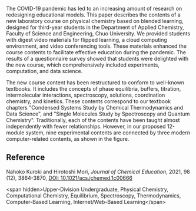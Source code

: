 
#+export_file_name: index
# (toggle-markdown-export-on-save)

#+begin_export md
---
title: "Comprehensive Physical Chemistry Learning Based on Blended Learning: A New Laboratory Course"
#author:
#  - name: ""
#    affiliations:
#     - name: ""
#draft: true
date: 2022-01-30
#date-modified:
categories: ["lab", "course design"]
image: comprehensive.gif
---
<img src="comprehensive.gif" width="60%">
#+end_export

The COVID-19 pandemic has led to an increasing amount of research on redesigning educational models. This paper describes the contents of a new laboratory course on physical chemistry based on blended learning, designed for third-year students in the Department of Applied Chemistry, Faculty of Science and Engineering, Chuo University. We provided students with digest video materials for flipped learning, a cloud computing environment, and video conferencing tools. These materials enhanced the course contents to facilitate effective education during the pandemic. The results of a questionnaire survey showed that students were delighted with the new course, which comprehensively included experiments, computation, and data science.


The new course content has been restructured to conform to well-known textbooks. It includes the concepts of phase equilibria, buffers, titration, intermolecular interactions, spectroscopy, solutions, coordination chemistry, and kinetics. These contents correspond to our textbook chapters "Condensed Systems Study by Chemical Thermodynamics and Data Science", and "Single Molecules Study by Spectroscopy and Quantum Chemistry". Traditionally, each of the contents have been taught almost independently with fewer relationships. However, in our proposed 12-module system, nine experimental contents are connected by three modern computer-related contents, as shown in the figure.

** Reference
Nahoko Kuroki and Hirotoshi Mori,
/Journal of Chemical Education/, 2021, 98 (12), 3864-3870,
[[https://doi.org/10.1021/acs.jchemed.1c00666][DOI: 10.1021/acs.jchemed.1c00666]]

<span hidden>Upper-Division Undergraduate, Physical Chemistry, Computational Chemistry, Equilibrium, Spectroscopy, Thermodynamics, Computer-Based Learning, Internet/Web-Based Learning</span>
